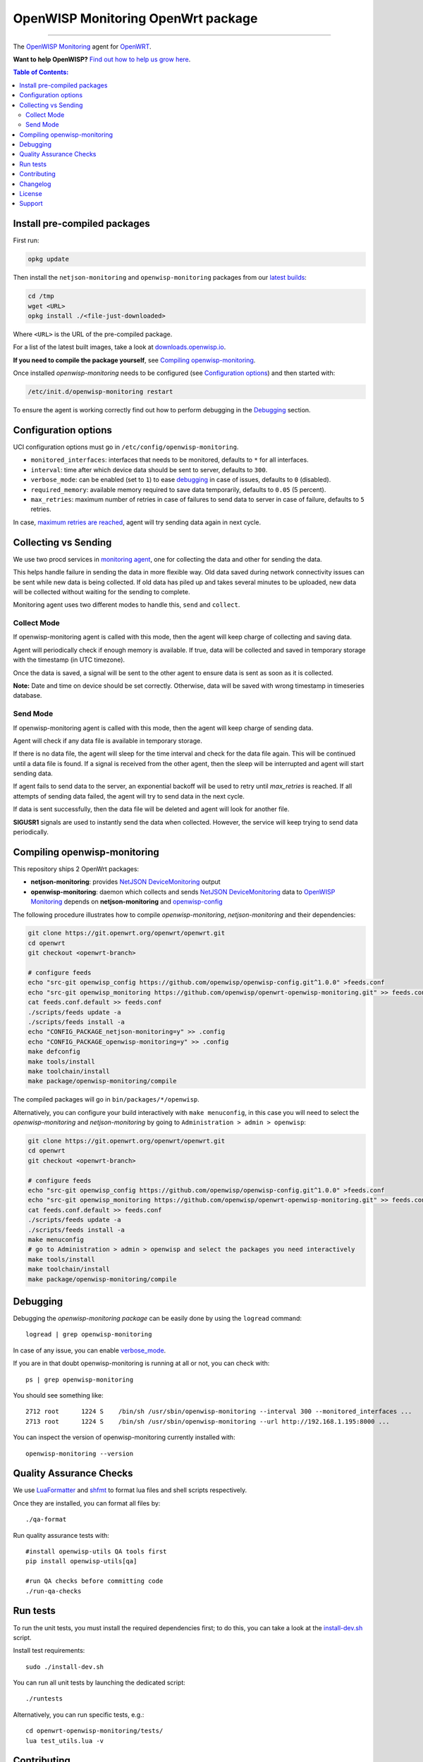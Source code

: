 ===================================
OpenWISP Monitoring OpenWrt package
===================================

.. image:: https://github.com/openwisp/openwrt-openwisp-monitoring/workflows/OpenWRT%20OPENWISP%20MONITORING%20CI%20Build/badge.svg?branch=master
   :target: https://github.com/openwisp/openwrt-openwisp-monitoring/actions?query=OpenWRT+OPENWISP+MONITORING+CI+Build%22
   :alt: CI build status

.. image:: https://coveralls.io/repos/github/openwisp/openwrt-openwisp-monitoring/badge.svg
   :target: https://coveralls.io/github/openwisp/openwrt-openwisp-monitoring
   :alt: Test Coverage

.. image:: http://img.shields.io/github/release/openwisp/openwrt-openwisp-monitoring.svg
   :target: https://github.com/openwisp/openwrt-openwisp-monitoring/releases

.. image:: https://img.shields.io/gitter/room/nwjs/nw.js.svg?style=flat-square
   :target: https://gitter.im/openwisp/general
   :alt: support chat

------------

The `OpenWISP Monitoring <https://github.com/openwisp/openwisp-monitoring>`_ agent
for `OpenWRT <https://openwrt.org/>`_.

**Want to help OpenWISP?** `Find out how to help us grow here
<http://openwisp.io/docs/general/help-us.html>`_.

.. image:: http://netjsonconfig.openwisp.org/en/latest/_images/openwisp.org.svg
  :target: http://openwisp.org

.. contents:: **Table of Contents**:
 :backlinks: none
 :depth: 3

Install pre-compiled packages
-----------------------------

First run:

.. code-block:: shell

    opkg update

Then install the ``netjson-monitoring`` and ``openwisp-monitoring`` packages from our
`latest builds <https://downloads.openwisp.io/?prefix=openwisp-monitoring/latest/>`_:

.. code-block:: shell

    cd /tmp
    wget <URL>
    opkg install ./<file-just-downloaded>

Where ``<URL>`` is the URL of the pre-compiled package.

For a list of the latest built images, take a look at
`downloads.openwisp.io <https://downloads.openwisp.io/?prefix=openwisp-monitoring/>`_.

**If you need to compile the package yourself**, see
`Compiling openwisp-monitoring <#compiling-openwrt-openwisp-monitoring>`_.

Once installed *openwisp-monitoring* needs to be configured
(see `Configuration options <#configuration-options>`_)
and then started with:

.. code-block:: shell

    /etc/init.d/openwisp-monitoring restart

To ensure the agent is working correctly find out how to perform debugging in
the `Debugging <#debugging>`_ section.

Configuration options
---------------------

UCI configuration options must go in ``/etc/config/openwisp-monitoring``.

- ``monitored_interfaces``: interfaces that needs to be monitored, defaults to ``*`` for all interfaces.
- ``interval``: time after which device data should be sent to server, defaults to ``300``.
- ``verbose_mode``: can be enabled (set to ``1``) to ease `debugging <#debugging>`__ in case of issues, defaults to ``0`` (disabled).
- ``required_memory``: available memory required to save data temporarily, defaults to ``0.05`` (5 percent).
- ``max_retries``: maximum number of retries in case of failures to send data to server in case of failure, defaults to ``5`` retries.

In case, `maximum retries are reached <#send-mode>`_, agent will try sending data again in next cycle.

Collecting vs Sending
---------------------

We use two procd services in `monitoring agent <https://github.com/openwisp/openwrt-openwisp-monitoring/blob/master/openwrt-openwisp-monitoring/files/monitoring.agent>`_, one for collecting the data and other for sending the data.

This helps handle failure in sending the data in more flexible way. Old data saved during network connectivity issues can be sent while new data is being collected. If old data has piled up and takes several minutes to be uploaded, new data will be collected without waiting for the sending to complete.

Monitoring agent uses two different modes to handle this, ``send`` and ``collect``.

Collect Mode
~~~~~~~~~~~~

If openwisp-monitoring agent is called with this mode, then the agent will keep charge of collecting and saving data.

Agent will periodically check if enough memory is available. If true, data will be collected and saved in temporary storage with the timestamp (in UTC timezone).

Once the data is saved, a signal will be sent to the other agent to ensure data is sent as soon as it is collected.

**Note:** Date and time on device should be set correctly. Otherwise, data will be saved with wrong timestamp in timeseries database.

Send Mode
~~~~~~~~~

If openwisp-monitoring agent is called with this mode, then the agent will keep charge of sending data.

Agent will check if any data file is available in temporary storage.

If there is no data file, the agent will sleep for the time interval and check for the data file again. This will be continued until a data file is found.
If a signal is received from the other agent, then the sleep will be interrupted and agent will start sending data.

If agent fails to send data to the server, an exponential backoff will be used to retry until `max_retries` is reached.
If all attempts of sending data failed, the agent will try to send data in the next cycle.

If data is sent successfully, then the data file will be deleted and agent will look for another file.

**SIGUSR1** signals are used to instantly send the data when collected. However, the service will keep trying
to send data periodically.

Compiling openwisp-monitoring
-----------------------------

This repository ships 2 OpenWrt packages:

- **netjson-monitoring**: provides
  `NetJSON DeviceMonitoring
  <https://netjson.org/docs/what.html#devicemonitoring>`_ output
- **openwisp-monitoring**: daemon which collects and sends
  `NetJSON DeviceMonitoring
  <https://netjson.org/docs/what.html#devicemonitoring>`_ data to
  `OpenWISP Monitoring
  <https://github.com/openwisp/openwisp-monitoring>`_
  depends on **netjson-monitoring** and
  `openwisp-config
  <https://github.com/openwisp/openwisp-config>`_

The following procedure illustrates how to compile *openwisp-monitoring*, *netjson-monitoring* and their dependencies:

.. code-block:: shell

    git clone https://git.openwrt.org/openwrt/openwrt.git
    cd openwrt
    git checkout <openwrt-branch>

    # configure feeds
    echo "src-git openwisp_config https://github.com/openwisp/openwisp-config.git^1.0.0" >feeds.conf
    echo "src-git openwisp_monitoring https://github.com/openwisp/openwrt-openwisp-monitoring.git" >> feeds.conf
    cat feeds.conf.default >> feeds.conf
    ./scripts/feeds update -a
    ./scripts/feeds install -a
    echo "CONFIG_PACKAGE_netjson-monitoring=y" >> .config
    echo "CONFIG_PACKAGE_openwisp-monitoring=y" >> .config
    make defconfig
    make tools/install
    make toolchain/install
    make package/openwisp-monitoring/compile

The compiled packages will go in ``bin/packages/*/openwisp``.

Alternatively, you can configure your build interactively with ``make menuconfig``, in this case
you will need to select the *openwisp-monitoring* and *netjson-monitoring* by going to ``Administration > admin > openwisp``:

.. code-block:: shell

    git clone https://git.openwrt.org/openwrt/openwrt.git
    cd openwrt
    git checkout <openwrt-branch>

    # configure feeds
    echo "src-git openwisp_config https://github.com/openwisp/openwisp-config.git^1.0.0" >feeds.conf
    echo "src-git openwisp_monitoring https://github.com/openwisp/openwrt-openwisp-monitoring.git" >> feeds.conf
    cat feeds.conf.default >> feeds.conf
    ./scripts/feeds update -a
    ./scripts/feeds install -a
    make menuconfig
    # go to Administration > admin > openwisp and select the packages you need interactively
    make tools/install
    make toolchain/install
    make package/openwisp-monitoring/compile

Debugging
---------

Debugging the *openwisp-monitoring package* can be easily done by using
the ``logread`` command::

    logread | grep openwisp-monitoring

In case of any issue, you can enable `verbose_mode <#configuration-options>`__.

If you are in that doubt openwisp-monitoring is running at all or not, you can check with::

    ps | grep openwisp-monitoring

You should see something like::

    2712 root      1224 S    /bin/sh /usr/sbin/openwisp-monitoring --interval 300 --monitored_interfaces ...
    2713 root      1224 S    /bin/sh /usr/sbin/openwisp-monitoring --url http://192.168.1.195:8000 ...

You can inspect the version of openwisp-monitoring currently installed with::

    openwisp-monitoring --version

Quality Assurance Checks
------------------------

We use `LuaFormatter <https://luarocks.org/modules/tammela/luaformatter>`_
and `shfmt <https://github.com/mvdan/sh#shfmt>`_ to format lua files and
shell scripts respectively.

Once they are installed, you can format all files by::

    ./qa-format

Run quality assurance tests with::

    #install openwisp-utils QA tools first
    pip install openwisp-utils[qa]

    #run QA checks before committing code
    ./run-qa-checks

Run tests
---------

To run the unit tests, you must install the required dependencies first;
to do this, you can take
a look at the
`install-dev.sh
<https://github.com/openwisp/openwisp-config/blob/master/install-dev.sh>`_
script.

Install test requirements::

    sudo ./install-dev.sh

You can run all unit tests by launching the dedicated script::

    ./runtests

Alternatively, you can run specific tests, e.g.::

    cd openwrt-openwisp-monitoring/tests/
    lua test_utils.lua -v

Contributing
------------

Please read the `OpenWISP contributing guidelines
<http://openwisp.io/docs/developer/contributing.html>`_.

Changelog
---------

See `CHANGELOG <https://github.com/openwisp/openwrt-openwisp-monitoring/blob/master/CHANGELOG.rst>`_.

License
-------

See `LICENSE <https://github.com/openwisp/openwrt-openwisp-monitoring/blob/master/LICENSE>`_.

Support
-------

See `OpenWISP Support Channels <http://openwisp.org/support.html>`_.
